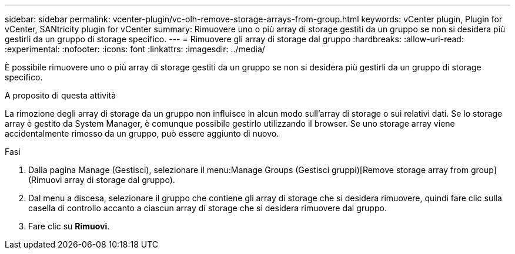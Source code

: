 ---
sidebar: sidebar 
permalink: vcenter-plugin/vc-olh-remove-storage-arrays-from-group.html 
keywords: vCenter plugin, Plugin for vCenter, SANtricity plugin for vCenter 
summary: Rimuovere uno o più array di storage gestiti da un gruppo se non si desidera più gestirli da un gruppo di storage specifico. 
---
= Rimuovere gli array di storage dal gruppo
:hardbreaks:
:allow-uri-read: 
:experimental: 
:nofooter: 
:icons: font
:linkattrs: 
:imagesdir: ../media/


[role="lead"]
È possibile rimuovere uno o più array di storage gestiti da un gruppo se non si desidera più gestirli da un gruppo di storage specifico.

.A proposito di questa attività
La rimozione degli array di storage da un gruppo non influisce in alcun modo sull'array di storage o sui relativi dati. Se lo storage array è gestito da System Manager, è comunque possibile gestirlo utilizzando il browser. Se uno storage array viene accidentalmente rimosso da un gruppo, può essere aggiunto di nuovo.

.Fasi
. Dalla pagina Manage (Gestisci), selezionare il menu:Manage Groups (Gestisci gruppi)[Remove storage array from group] (Rimuovi array di storage dal gruppo).
. Dal menu a discesa, selezionare il gruppo che contiene gli array di storage che si desidera rimuovere, quindi fare clic sulla casella di controllo accanto a ciascun array di storage che si desidera rimuovere dal gruppo.
. Fare clic su *Rimuovi*.

